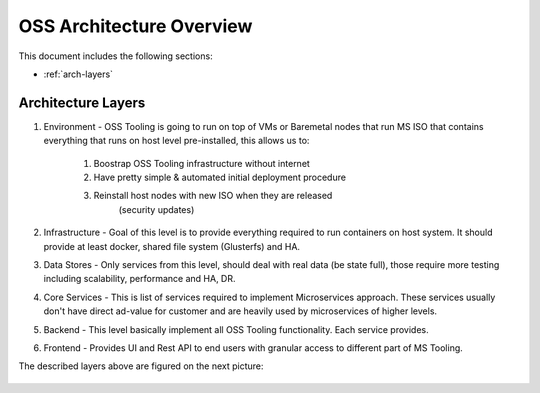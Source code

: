 .. _oss-architecture:

OSS Architecture Overview
=========================

This document includes the following sections:

* :ref:`arch-layers`

.. _arch-layers:

Architecture Layers
~~~~~~~~~~~~~~~~~~~

#. Environment - OSS Tooling is going to run on top of VMs or Baremetal nodes
   that run MS ISO that contains everything that runs on host level
   pre-installed, this allows us to:

        #. Boostrap OSS Tooling infrastructure without internet
        #. Have pretty simple & automated initial deployment procedure
        #. Reinstall host nodes with new ISO when they are released
                   (security updates)

#. Infrastructure - Goal of this level is to provide everything required to run
   containers on host system. It should provide at least docker, shared file
   system (Glusterfs) and HA.

#. Data Stores - Only services from this level, should deal with real data (be
   state full), those require more testing including scalability, performance
   and HA, DR.

#. Core Services - This is list of services required to implement Microservices
   approach. These services usually don't have direct ad-value for customer and
   are heavily used by microservices of higher levels.

#. Backend - This level basically implement all OSS Tooling functionality. Each
   service provides.

#. Frontend - Provides UI and Rest API to end users with granular access to
   different part of MS Tooling.

The described layers above are figured on the next picture:

    .. image:: ../images/ms-oss-tooling-arch.png
